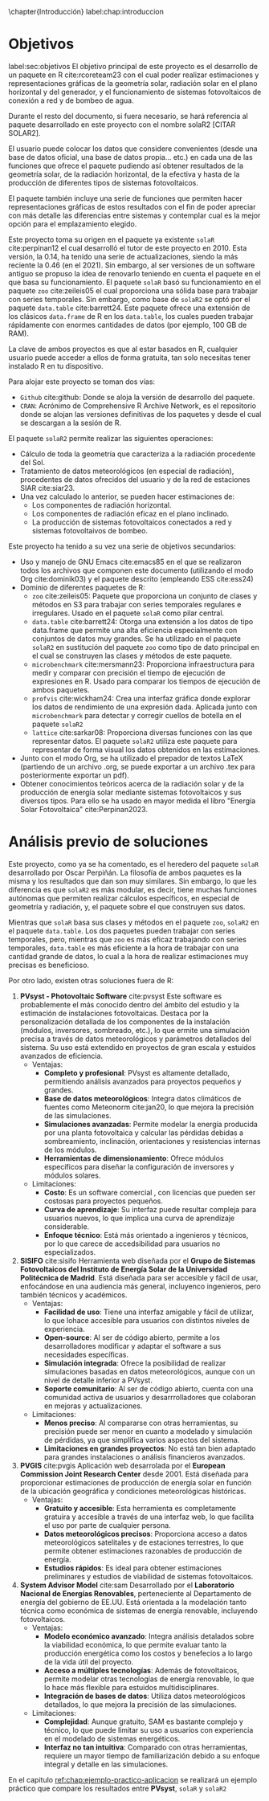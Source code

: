 \chapter{Introducción}
label:chap:introduccion

* Objetivos
label:sec:objetivos
El objetivo principal de este proyecto es el desarrollo de un paquete en R cite:rcoreteam23 con el cual poder realizar estimaciones y representaciones gráficas de la geometría solar, radiación solar en el plano horizontal y del generador, y el funcionamiento de sistemas fotovoltaicos de conexión a red y de bombeo de agua.

Durante el resto del documento, si fuera necesario, se hará referencia al paquete desarrollado en este proyecto con el nombre solaR2 [CITAR SOLAR2].

El usuario puede colocar los datos que considere convenientes (desde una base de datos oficial, una base de datos propia... etc.) en cada una de las funciones que ofrece el paquete pudiendo así obtener resultados de la geometría solar, de la radiación horizontal, de la efectiva y hasta de la producción de diferentes tipos de sistemas fotovoltaicos.

El paquete también incluye una serie de funciones que permiten hacer representaciones gráficas de estos resultados con el fin de poder apreciar con más detalle las diferencias entre sistemas y contemplar cual es la mejor opción para el emplazamiento elegido.

Este proyecto toma su origen en el paquete ya existente =solaR= cite:perpinan12 el cual desarrolló el tutor de este proyecto en 2010. Esta versión, la 0.14, ha tenido una serie de actualizaciones, siendo la más reciente la 0.46 (en el 2021). Sin embargo, al ser versiones de un software antiguo se propuso la idea de renovarlo teniendo en cuenta el paquete en el que basa su funcionamiento. El paquete =solaR= basó su funcionamiento en el paquete =zoo= cite:zeileis05 el cual proporciona una sólida base para trabajar con series temporales. Sin embargo, como base de =solaR2= se optó por el paquete =data.table= cite:barrett24. Este paquete ofrece una extensión de los clásicos =data.frame= de R en los =data.table=, los cuales pueden trabajar rápidamente con enormes cantidades de datos (por ejemplo, 100 GB de RAM).

La clave de ambos proyectos es que al estar basados en R, cualquier usuario puede acceder a ellos de forma gratuita, tan solo necesitas tener instalado R en tu dispositivo.

Para alojar este proyecto se toman dos vías:
- =Github= cite:github: Donde se aloja la versión de desarrollo del paquete.
- =CRAN=: Acrónimo de Comprehensive R Archive Network, es el repositorio donde se alojan las versiones definitivas de los paquetes y desde el cual se descargan a la sesión de R.

El paquete =solaR2= permite realizar las siguientes operaciones:
- Cálculo de toda la geometría que caracteriza a la radiación procedente del Sol.
- Tratamiento de datos meteorológicos (en especial de radiación), procedentes de datos ofrecidos del usuario y de la red de estaciones SIAR cite:siar23.
- Una vez calculado lo anterior, se pueden hacer estimaciones de:
  * Los componentes de radiación horizontal.
  * Los componentes de radiación eficaz en el plano inclinado.
  * La producción de sistemas fotovoltaicos conectados a red y sistemas fotovoltaivos de bombeo.

Este proyecto ha tenido a su vez una serie de objetivos secundarios:
- Uso y manejo de GNU Emacs cite:emacs85 en el que se realizaron todos los archivos que componen este documento (utilizando el modo Org cite:dominik03) y el paquete descrito (empleando ESS cite:ess24)
- Dominio de diferentes paquetes de R:
  * =zoo= cite:zeileis05: Paquete que proporciona un conjunto de clases y métodos en S3 para trabajar con series temporales regulares e irregulares.
    Usado en el paquete =solaR= como pilar central.
  * =data.table= cite:barrett24: Otorga una extensión a los datos de tipo data.frame que permite una alta eficiencia especialmente con conjuntos de datos muy grandes.
    Se ha utilizado en el paquete =solaR2= en sustitución del paquete =zoo= como tipo de dato principal en el cual se construyen las clases y métodos de este paquete.
  * =microbenchmark= cite:mersmann23: Proporciona infraestructura para medir y comparar con precisión el tiempo de ejecución de expresiones en R.
    Usado para comparar los tiempos de ejecución de ambos paquetes.
  * =profvis= cite:wickham24: Crea una interfaz gráfica donde explorar los datos de rendimiento de una expresión dada.
    Aplicada junto con =microbenchmark= para detectar y corregir cuellos de botella en el paquete =solaR2=
  * =lattice= cite:sarkar08: Proporciona diversas funciones con las que representar datos.
    El paquete =solaR2= utiliza este paquete para representar de forma visual los datos obtenidos en las estimaciones.
- Junto con el modo Org, se ha utilizado el prepador de textos LaTeX (partiendo de un archivo .org, se puede exportar a un archivo .tex para posteriormente exportar un pdf).
- Obtener conocimientos teóricos acerca de la radiación solar y de la producción de energía solar mediante sistemas fotovoltaicos y sus diversos tipos.
  Para ello se ha usado en mayor medida el libro "Energía Solar Fotovoltaica" cite:Perpinan2023.
* Análisis previo de soluciones
Este proyecto, como ya se ha comentado, es el heredero del paquete =solaR= desarrollado por Oscar Perpiñán. La filosofía de ambos paquetes es la misma y los resultados que dan son muy similares. Sin embargo, lo que les diferencia es que =solaR2= es más modular, es decir, tiene muchas funciones autónomas que permiten realizar cálculos específicos, en especial de geometría y radiación, y, el paquete sobre el que construyen sus datos.

Mientras que =solaR= basa sus clases y métodos en el paquete =zoo=, =solaR2= en el paquete =data.table=. Los dos paquetes pueden trabajar con series temporales, pero, mientras que =zoo= es más eficaz trabajando con series temporales, =data.table= es más eficiente a la hora de trabajar con una cantidad grande de datos, lo cual a la hora de realizar estimaciones muy precisas es beneficioso.

Por otro lado, existen otras soluciones fuera de R:
1. *PVsyst - Photovoltaic Software* cite:pvsyst
   Este software es probablemente el más conocido dentro del ámbito del estudio y la estimación de instalaciones fotovoltaicas. Destaca por la personalización detallada de los componentes de la instalación (módulos, inversores, sombreado, etc.), lo que ermite una simulación precisa a través de datos meteorológicos y parámetros detallados del sistema. Su uso está extendido en proyectos de gran escala y estuidos avanzados de eficiencia.
   - Ventajas:
     - *Completo y profesional*: PVsyst es altamente detallado, permitiendo análisis avanzados para proyectos pequeños y grandes.
     - *Base de datos meteorológicos*: Integra datos climáticos de fuentes como Meteonorm cite:jan20, lo que mejora la precisión de las simulaciones.
     - *Simulaciones avanzadas*: Permite modelar la energía producida por una planta fotovoltaica y calcular las pérdidas debidas a sombreamiento, inclinación, orientaciones y resistencias internas de los módulos.
     - *Herramientas de dimensionamiento*: Ofrece módulos específicos para diseñar la configuración de inversores y módulos solares.
   - Limitaciones:
     - *Costo*: Es un software comercial , con licencias que pueden ser costosas para proyectos pequeños.
     - *Curva de aprendizaje*: Su interfaz puede resultar compleja para usuarios nuevos, lo que implica una curva de aprendizaje considerable.
     - *Enfoque técnico*: Está más orientado a ingenieros y técnicos, por lo que carece de accedsibilidad para usuarios no especializados.
2. *SISIFO* cite:sisifo
   Herramienta web diseñada por el *Grupo de Sistemas Fotovoltaicos del Instituto de Energía Solar de la Universidad Politécnica de Madrid*. Está diseñada para ser accesible y fácil de usar, enfocándose en una audiencia más general, incluyenco ingenieros, pero también técnicos y académicos.
   - Ventajas:
     - *Facilidad de uso*: Tiene una interfaz amigable y fácil de utilizar, lo que lohace accesible para usuarios con distintos niveles de experiencia.
     - *Open-source*: Al ser de código abierto, permite a los desarrolladores modificar y adaptar el software a sus necesidades específicas.
     - *Simulación integrada*: Ofrece la posibilidad de realizar simulaciones basadas en datos meteorológicos, aunque con un nivel de detalle inferior a PVsyst.
     - *Soporte comunitario*: Al ser de código abierto, cuenta con una comunidad activa de usuarios y desarrrolladores que colaboran en mejoras y actualizaciones.
   - Limitaciones:
     - *Menos preciso*: Al compararse con otras herramientas, su precisión puede ser menor en cuanto a modelado y simulación de pérdidas, ya que simplifica varios aspectos del sistema.
     - *Limitaciones en grandes proyectos*: No está tan bien adaptado para grandes instalaciones o análisis financieros avanzados.
3. *PVGIS* cite:pvgis
   Aplicación web desarrolada por el *European Commission Joint Research Center* desde 2001. Está diseñada para proporcionar estimaciones de producción de energía solar en función de la ubicación geográfica y condiciones meteorológicas históricas.
   - Ventajas:
     - *Gratuito y accesible*: Esta herramienta es completamente gratuira y accesible a través de una interfaz web, lo que facilita el uso por parte de cualquier persona.
     - *Datos meteorológicos precisos*: Proporciona acceso a datos meteorológicos satelitales y de estaciones terrestres, lo que permite obtener estimaciones razonables de producción de energía.
     - *Estudios rápidos*: Es ideal para obtener estimaciones preliminares y estudios de viabilidad de sistemas fotovoltaicos.
4. *System Advisor Model* cite:sam
   Desarrollado por el *Laboratorio Nacional de Energías Renovables*, perteneciente al Departamento de energía del gobierno de EE.UU. Está orientada a la modelación tanto técnica como económica de sistemas de energía renovable, incluyendo fotovoltaicos.
   - Ventajas:
     - *Modelo económico avanzado*: Integra análisis detalados sobre la viabilidad económica, lo que permite evaluar tanto la producción energética como los costos y benefecios a lo largo de la vida útil del proyecto.
     - *Acceso a múltiples tecnologías*: Además de fotovoltaicos, permite modelar otras tecnologías de energía renovable, lo que lo hace más flexible para estuidos multidisciplinares.
     - *Integración de bases de datos*: Utiliza datos meteorológicos detallados, lo que mejora la precisión de las simulaciones.
   - Limitaciones:
     - *Complejidad*: Aunque gratuito, SAM es bastante complejo y técnico, lo que puede limitar su uso a usuarios con experiencia en el modelado de sistemas energéticos.
     - *Interfaz no tan intuitiva*: Comparado con otras herramientas, requiere un mayor tiempo de familiarización debido a su enfoque integral y detalle en las simulaciones.
En el capitulo [[ref:chap:ejemplo-practico-aplicacion]] se realizará un ejemplo práctico que compare los resultados entre *PVsyst*, =solaR= y =solaR2=
